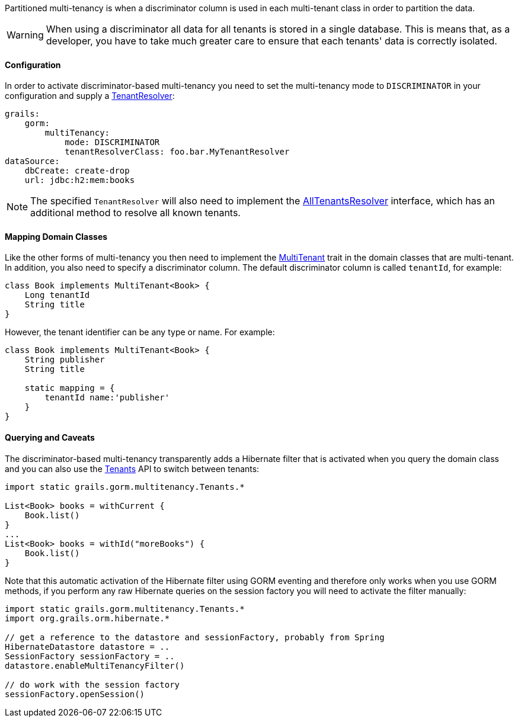 Partitioned multi-tenancy is when a discriminator column is used in each multi-tenant class in order to partition the data.

WARNING: When using a discriminator all data for all tenants is stored in a single database. This is means that, as a developer, you have to take much greater care to ensure that each tenants' data is correctly isolated.

==== Configuration

In order to activate discriminator-based multi-tenancy you need to set the multi-tenancy mode to `DISCRIMINATOR` in your configuration and supply a link:../api/org/grails/datastore/mapping/multitenancy/TenantResolver.html[TenantResolver]:

[source,yaml]
----
grails:
    gorm:
        multiTenancy:
            mode: DISCRIMINATOR
            tenantResolverClass: foo.bar.MyTenantResolver
dataSource:
    dbCreate: create-drop
    url: jdbc:h2:mem:books
----

NOTE: The specified `TenantResolver` will also need to implement the link:../api/org/grails/datastore/mapping/multitenancy/AllTenantsResolver.html[AllTenantsResolver] interface, which has an additional method to resolve all known tenants.

==== Mapping Domain Classes

Like the other forms of multi-tenancy you then need to implement the link:../api/grails/gorm/MultiTenant.html[MultiTenant] trait in the domain classes that are multi-tenant. In addition, you also need to specify a discriminator column. The default discriminator column is called `tenantId`, for example:


[source,groovy]
----
class Book implements MultiTenant<Book> {
    Long tenantId
    String title
}
----

However, the tenant identifier can be any type or name. For example:

[source,groovy]
----
class Book implements MultiTenant<Book> {
    String publisher
    String title

    static mapping = {
        tenantId name:'publisher'
    }
}
----

==== Querying and Caveats

The discriminator-based multi-tenancy transparently adds a Hibernate filter that is activated when you query the domain class and you can also use the link:../api/grails/gorm/multitenancy/Tenants.html[Tenants] API to switch between tenants:

[source,groovy]
----
import static grails.gorm.multitenancy.Tenants.*

List<Book> books = withCurrent {
    Book.list()
}
...
List<Book> books = withId("moreBooks") {
    Book.list()
}
----

Note that this automatic activation of the Hibernate filter using GORM eventing and therefore only works when you use GORM methods, if you perform any raw Hibernate queries on the session factory you will need to activate the filter manually:

[source,groovy]
----
import static grails.gorm.multitenancy.Tenants.*
import org.grails.orm.hibernate.*

// get a reference to the datastore and sessionFactory, probably from Spring
HibernateDatastore datastore = ..
SessionFactory sessionFactory = ..
datastore.enableMultiTenancyFilter()

// do work with the session factory
sessionFactory.openSession()
----
